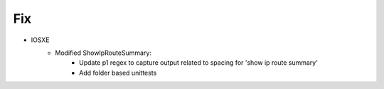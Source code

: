 --------------------------------------------------------------------------------
                                Fix
--------------------------------------------------------------------------------
* IOSXE
    * Modified ShowIpRouteSummary:
        * Update p1 regex to capture output related to spacing for 'show ip route summary'
        * Add folder based unittests